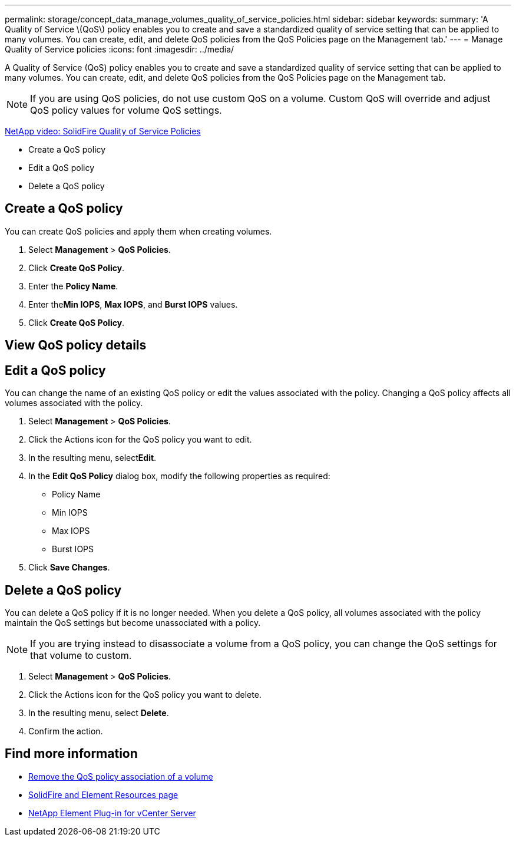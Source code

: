 ---
permalink: storage/concept_data_manage_volumes_quality_of_service_policies.html
sidebar: sidebar
keywords:
summary: 'A Quality of Service \(QoS\) policy enables you to create and save a standardized quality of service setting that can be applied to many volumes. You can create, edit, and delete QoS policies from the QoS Policies page on the Management tab.'
---
= Manage Quality of Service policies
:icons: font
:imagesdir: ../media/

[.lead]
A Quality of Service (QoS) policy enables you to create and save a standardized quality of service setting that can be applied to many volumes. You can create, edit, and delete QoS policies from the QoS Policies page on the Management tab.

NOTE: If you are using QoS policies, do not use custom QoS on a volume. Custom QoS will override and adjust QoS policy values for volume QoS settings.

https://www.youtube.com/embed/q9VCBRDtrnI?rel=0[NetApp video: SolidFire Quality of Service Policies]

* Create a QoS policy
* Edit a QoS policy
* Delete a QoS policy

== Create a QoS policy

You can create QoS policies and apply them when creating volumes.

. Select *Management* > *QoS Policies*.
. Click *Create QoS Policy*.
. Enter the *Policy Name*.
. Enter the**Min IOPS**, *Max IOPS*, and *Burst IOPS* values.
. Click *Create QoS Policy*.


== View QoS policy details


== Edit a QoS policy

You can change the name of an existing QoS policy or edit the values associated with the policy. Changing a QoS policy affects all volumes associated with the policy.

. Select *Management* > *QoS Policies*.
. Click the Actions icon for the QoS policy you want to edit.
. In the resulting menu, select**Edit**.
. In the *Edit QoS Policy* dialog box, modify the following properties as required:
 ** Policy Name
 ** Min IOPS
 ** Max IOPS
 ** Burst IOPS
. Click *Save Changes*.


== Delete a QoS policy

You can delete a QoS policy if it is no longer needed. When you delete a QoS policy, all volumes associated with the policy maintain the QoS settings but become unassociated with a policy.

NOTE: If you are trying instead to disassociate a volume from a QoS policy, you can change the QoS settings for that volume to custom.

. Select *Management* > *QoS Policies*.
. Click the Actions icon for the QoS policy you want to delete.
. In the resulting menu, select *Delete*.
. Confirm the action.



== Find more information
* link:task_data_manage_volumes_remove_a_qos_policy_association_of_a_volume.html[Remove the QoS policy association of a volume]
* https://www.netapp.com/data-storage/solidfire/documentation[SolidFire and Element Resources page^]
* https://docs.netapp.com/us-en/vcp/index.html[NetApp Element Plug-in for vCenter Server^]
